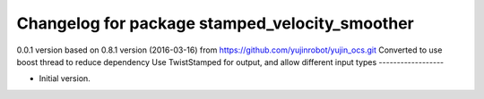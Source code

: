 ^^^^^^^^^^^^^^^^^^^^^^^^^^^^^^^^^^^^^^^^^^^^
Changelog for package stamped_velocity_smoother
^^^^^^^^^^^^^^^^^^^^^^^^^^^^^^^^^^^^^^^^^^^^
0.0.1 version based on 0.8.1 version (2016-03-16) from https://github.com/yujinrobot/yujin_ocs.git
Converted to use boost thread to reduce dependency
Use TwistStamped for output, and allow different input types
------------------

* Initial version.
